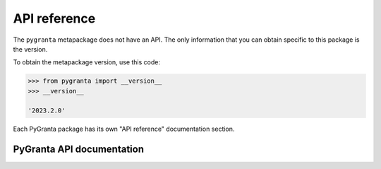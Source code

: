 API reference
=============

The ``pygranta`` metapackage does not have an API. The only information that you can
obtain specific to this package is the version.

To obtain the metapackage version, use this code:

.. code-block:: pycon

    >>> from pygranta import __version__
    >>> __version__

    '2023.2.0'

Each PyGranta package has its own "API reference" documentation section.

**************************
PyGranta API documentation
**************************

.. grid:: 3

    .. grid-item-card:: PyGranta BoM Analytics :material-regular:`science` :material-regular:`eco`
      :link: https://bomanalytics.grantami.docs.pyansys.com/version/stable/api/index.html
      :class-title: pyansys-card-title

    .. grid-item-card:: PyGranta RecordLists :material-regular:`list`
      :link: https://recordlists.grantami.docs.pyansys.com/version/stable/api/index.html
      :class-title: pyansys-card-title

    .. grid-item-card:: PyGranta JobQueue :material-regular:`work_history`
      :link: https://jobqueue.grantami.docs.pyansys.com/version/stable/api/index.html
      :class-title: pyansys-card-title

    .. grid-item-card:: PyGranta Data Flow Extensions :material-regular:`network_node`
      :link: https://jobqueue.grantami.docs.pyansys.com/version/stable/api/index.html
      :class-title: pyansys-card-title
